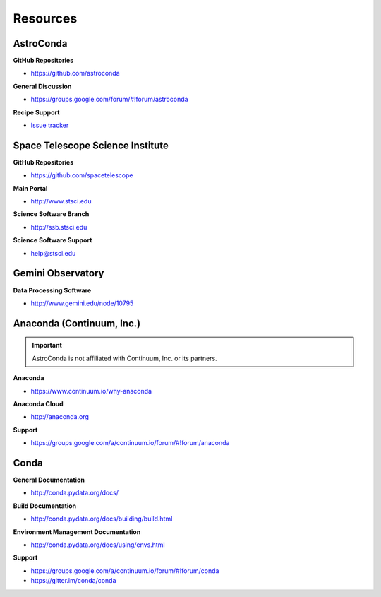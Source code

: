 *********
Resources
*********

AstroConda
==========

**GitHub Repositories**

- https://github.com/astroconda

**General Discussion**

- https://groups.google.com/forum/#!forum/astroconda

**Recipe Support**

- `Issue tracker <https://github.com/astroconda/astroconda-contrib/issues>`_


Space Telescope Science Institute
=================================

**GitHub Repositories**

- https://github.com/spacetelescope

**Main Portal**

- http://www.stsci.edu

**Science Software Branch**

- http://ssb.stsci.edu

**Science Software Support**

- `help@stsci.edu <mailto:help@stsci.edu>`_


Gemini Observatory
==================

**Data Processing Software**

- http://www.gemini.edu/node/10795


Anaconda (Continuum, Inc.)
==========================

.. important::

    AstroConda is not affiliated with Continuum, Inc. or its partners.

**Anaconda**

- https://www.continuum.io/why-anaconda

**Anaconda Cloud**

- http://anaconda.org

**Support**

- https://groups.google.com/a/continuum.io/forum/#!forum/anaconda

Conda
=====

**General Documentation**

- http://conda.pydata.org/docs/

**Build Documentation**

- http://conda.pydata.org/docs/building/build.html

**Environment Management Documentation**

- http://conda.pydata.org/docs/using/envs.html

**Support**

- https://groups.google.com/a/continuum.io/forum/#!forum/conda
- https://gitter.im/conda/conda
